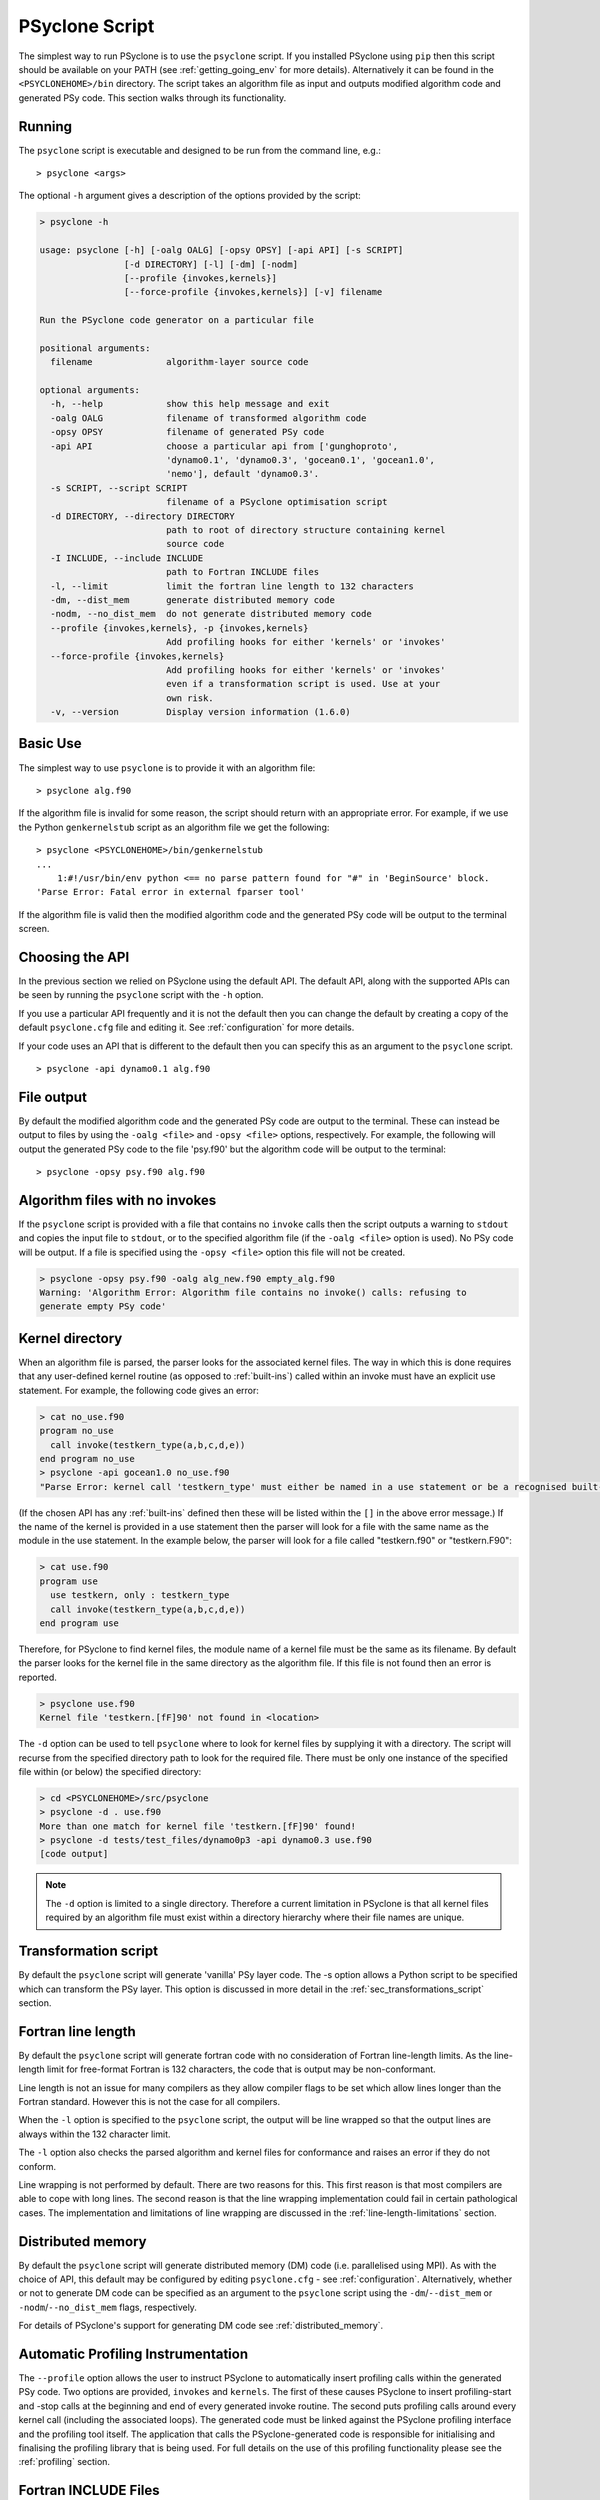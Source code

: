 .. _psyclone_script:

PSyclone Script
===============

The simplest way to run PSyclone is to use the ``psyclone`` script. If
you installed PSyclone using ``pip`` then this script should be available
on your PATH (see :ref:`getting_going_env` for more
details). Alternatively it can be found in the ``<PSYCLONEHOME>/bin``
directory. The script takes an algorithm file as input and outputs
modified algorithm code and generated PSy code. This section walks
through its functionality.

Running
-------

The ``psyclone`` script is executable and designed to be run from the command
line, e.g.:
::

  > psyclone <args>

The optional ``-h`` argument gives a description of the options provided
by the script:

.. code-block:: bash
		
  > psyclone -h

  usage: psyclone [-h] [-oalg OALG] [-opsy OPSY] [-api API] [-s SCRIPT]
                  [-d DIRECTORY] [-l] [-dm] [-nodm]
		  [--profile {invokes,kernels}]
		  [--force-profile {invokes,kernels}] [-v] filename

  Run the PSyclone code generator on a particular file

  positional arguments:
    filename              algorithm-layer source code

  optional arguments:
    -h, --help            show this help message and exit
    -oalg OALG            filename of transformed algorithm code
    -opsy OPSY            filename of generated PSy code
    -api API              choose a particular api from ['gunghoproto',
                          'dynamo0.1', 'dynamo0.3', 'gocean0.1', 'gocean1.0',
			  'nemo'], default 'dynamo0.3'.
    -s SCRIPT, --script SCRIPT
                          filename of a PSyclone optimisation script
    -d DIRECTORY, --directory DIRECTORY
                          path to root of directory structure containing kernel
                          source code
    -I INCLUDE, --include INCLUDE
                          path to Fortran INCLUDE files
    -l, --limit           limit the fortran line length to 132 characters
    -dm, --dist_mem       generate distributed memory code
    -nodm, --no_dist_mem  do not generate distributed memory code
    --profile {invokes,kernels}, -p {invokes,kernels}
                          Add profiling hooks for either 'kernels' or 'invokes'
    --force-profile {invokes,kernels}
                          Add profiling hooks for either 'kernels' or 'invokes'
                          even if a transformation script is used. Use at your
                          own risk.
    -v, --version         Display version information (1.6.0)

Basic Use
---------

The simplest way to use ``psyclone`` is to provide it with an
algorithm file::

    > psyclone alg.f90

If the algorithm file is invalid for some reason, the script should
return with an appropriate error. For example, if we use the Python
``genkernelstub`` script as an algorithm file we get the following::

    > psyclone <PSYCLONEHOME>/bin/genkernelstub
    ...
        1:#!/usr/bin/env python <== no parse pattern found for "#" in 'BeginSource' block.
    'Parse Error: Fatal error in external fparser tool'

If the algorithm file is valid then the modified algorithm code and
the generated PSy code will be output to the terminal screen.

Choosing the API
----------------

In the previous section we relied on PSyclone using the default
API. The default API, along with the supported APIs can be seen by
running the ``psyclone`` script with the ``-h`` option.

If you use a particular API frequently and it is not the default then
you can change the default by creating a copy of the default
``psyclone.cfg`` file and editing it. See :ref:`configuration` for
more details.

If your code uses an API that is different to the default then you can
specify this as an argument to the ``psyclone`` script.
::

    > psyclone -api dynamo0.1 alg.f90

File output
-----------

By default the modified algorithm code and the generated PSy code are
output to the terminal. These can instead be output to files by using the
``-oalg <file>`` and ``-opsy <file>`` options, respectively. For example, the
following will output the generated PSy code to the file 'psy.f90' but
the algorithm code will be output to the terminal:
::

    > psyclone -opsy psy.f90 alg.f90

Algorithm files with no invokes
-------------------------------

If the ``psyclone`` script is provided with a file that contains no
``invoke`` calls then the script outputs a warning to ``stdout`` and
copies the input file to ``stdout``, or to the specified algorithm
file (if the ``-oalg <file>`` option is used). No PSy code will be
output. If a file is specified using the ``-opsy <file>`` option this file
will not be created.

.. code-block:: bash

    > psyclone -opsy psy.f90 -oalg alg_new.f90 empty_alg.f90
    Warning: 'Algorithm Error: Algorithm file contains no invoke() calls: refusing to
    generate empty PSy code'

Kernel directory
----------------

When an algorithm file is parsed, the parser looks for the associated
kernel files. The way in which this is done requires that any
user-defined kernel routine (as opposed to :ref:`built-ins`) called
within an invoke must have an explicit use statement. For example, the
following code gives an error:

.. code-block:: bash

    > cat no_use.f90
    program no_use
      call invoke(testkern_type(a,b,c,d,e))
    end program no_use
    > psyclone -api gocean1.0 no_use.f90
    "Parse Error: kernel call 'testkern_type' must either be named in a use statement or be a recognised built-in (one of '[]' for this API)"

(If the chosen API has any :ref:`built-ins` defined then
these will be listed within the ``[]`` in the above error message.) If the
name of the kernel is provided in a use statement then the parser will
look for a file with the same name as the module in the use
statement. In the example below, the parser will look for a file
called "testkern.f90" or "testkern.F90":

.. code-block:: bash

    > cat use.f90
    program use
      use testkern, only : testkern_type
      call invoke(testkern_type(a,b,c,d,e))
    end program use

Therefore, for PSyclone to find kernel files, the module name of a
kernel file must be the same as its filename. By default the parser
looks for the kernel file in the same directory as the algorithm
file. If this file is not found then an error is reported.

.. code-block:: bash

    > psyclone use.f90 
    Kernel file 'testkern.[fF]90' not found in <location>

The ``-d`` option can be used to tell ``psyclone`` where to look for
kernel files by supplying it with a directory. The script will recurse
from the specified directory path to look for the required file. There
must be only one instance of the specified file within (or below) the
specified directory:

.. code-block:: bash
		  
    > cd <PSYCLONEHOME>/src/psyclone
    > psyclone -d . use.f90 
    More than one match for kernel file 'testkern.[fF]90' found!
    > psyclone -d tests/test_files/dynamo0p3 -api dynamo0.3 use.f90 
    [code output]

.. note::
    The ``-d`` option is limited to a single directory. Therefore a
    current limitation in PSyclone is that all kernel files
    required by an algorithm file must exist within a directory
    hierarchy where their file names are unique.

Transformation script
---------------------

By default the ``psyclone`` script will generate 'vanilla' PSy layer
code. The -s option allows a Python script to be specified which can
transform the PSy layer. This option is discussed in more detail in
the :ref:`sec_transformations_script` section.

.. _fort_line_length:

Fortran line length
-------------------

By default the ``psyclone`` script will generate fortran code with no
consideration of Fortran line-length limits. As the line-length limit
for free-format Fortran is 132 characters, the code that is output may
be non-conformant.

Line length is not an issue for many compilers as they
allow compiler flags to be set which allow lines longer than the
Fortran standard. However this is not the case for all compilers.

When the ``-l`` option is specified to the ``psyclone`` script, the output
will be line wrapped so that the output lines are always within
the 132 character limit.

The ``-l`` option also checks the parsed algorithm and kernel files for
conformance and raises an error if they do not conform.

Line wrapping is not performed by default. There are two reasons for
this. This first reason is that most compilers are able to cope with
long lines. The second reason is that the line wrapping implementation
could fail in certain pathological cases. The implementation and
limitations of line wrapping are discussed in the
:ref:`line-length-limitations` section.

Distributed memory
------------------

By default the ``psyclone`` script will generate distributed
memory (DM) code (i.e. parallelised using MPI). As with the choice of
API, this default may be configured by editing ``psyclone.cfg`` - see
:ref:`configuration`.  Alternatively, whether or not to generate DM
code can be specified as an argument to the ``psyclone`` script using
the ``-dm``/``--dist_mem`` or ``-nodm``/``--no_dist_mem`` flags,
respectively.

For details of PSyclone's support for generating DM code see
:ref:`distributed_memory`.

Automatic Profiling Instrumentation
-----------------------------------

The ``--profile`` option allows the user to instruct PSyclone to
automatically insert profiling calls within the generated PSy
code. Two options are provided, ``invokes`` and ``kernels``. The first of
these causes PSyclone to insert profiling-start and -stop calls at the
beginning and end of every generated invoke routine. The second puts
profiling calls around every kernel call (including the associated
loops). The generated code must be linked against the PSyclone
profiling interface and the profiling tool itself. The application
that calls the PSyclone-generated code is responsible for initialising
and finalising the profiling library that is being used.  For full
details on the use of this profiling functionality please see the
:ref:`profiling` section.

Fortran INCLUDE Files
---------------------

If the algorithm file and/or the files containing the kernels called
by the algorithm contain INCLUDE statements then the location of any
INCLUDE'd files must be supplied to PSyclone via the ``-I`` or
``--include`` option. Multiple locations may be specified by using
multiple ``-I`` flags, e.g.::

  > psyclone -I/some/path -I/some/other/path alg.f90

(This is necessary because INCLUDE statements are a part of the Fortran
language and must therefore be parsed - they are not handled by any
pre-processing step).
